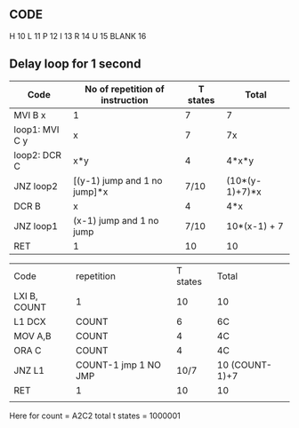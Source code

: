 ** CODE
H 10
L 11
P 12
I 13
R 14
U 15
BLANK 16
** Delay loop for 1 second
| Code           | No of repetition of instruction | T states | Total          |
|----------------+---------------------------------+----------+----------------|
| MVI B x        | 1                               |        7 | 7              |
| loop1: MVI C y | x                               |        7 | 7x             |
| loop2: DCR C   | x*y                             |        4 | 4*x*y          |
| JNZ loop2      | [(y-1) jump and 1 no jump]*x    |     7/10 | (10*(y-1)+7)*x |
| DCR B          | x                               |        4 | 4*x            |
| JNZ loop1      | (x-1) jump and 1 no jump        |     7/10 | 10*(x-1) + 7   |
| RET            | 1                               |       10 | 10             |

| Code         | repetition           | T states | Total          |
| LXI B, COUNT | 1                    |       10 | 10             |
| L1 DCX       | COUNT                |        6 | 6C             |
| MOV A,B      | COUNT                |        4 | 4C             |
| ORA C        | COUNT                |        4 | 4C             |
| JNZ L1       | COUNT-1 jmp 1 NO JMP |     10/7 | 10 (COUNT-1)+7 |
| RET          | 1                    |       10 | 10             |
|              |                      |          |                |
Here for count = A2C2
total t states = 1000001
